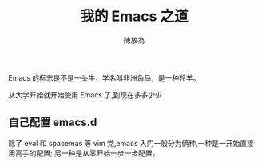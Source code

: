 #+TITLE: 我的 Emacs 之道
#+AUTHOR: 陳放為


Emacs 的标志是不是一头牛，学名叫非洲角马，是一种羚羊。

从大学开始就开始使用 Emacs 了,到现在多多少少

** 自己配置 emacs.d
除了 eval 和 spacemas 等 vim 党,emacs 入门一般分为俩种,一种是一开始直接用高手的配置; 另一种是从零开始一步一步配置。
